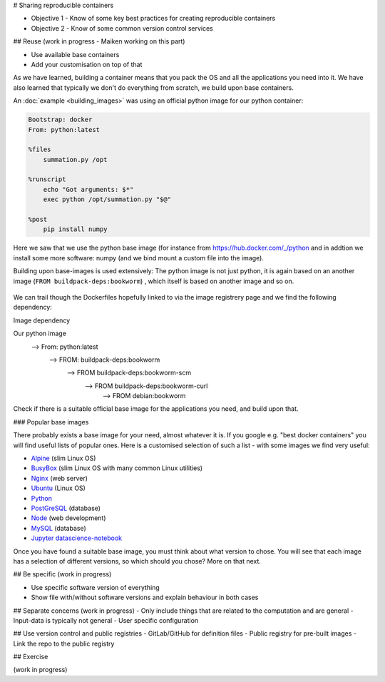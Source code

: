 # Sharing reproducible containers

.. objectives::

- Objective 1 - Know of some key best practices for creating reproducible containers
- Objective 2 - Know of some common version control services


## Reuse
(work in progress - Maiken working on this part)

- Use available base containers
- Add your customisation on top of that

As we have learned, building a container means that you pack the OS and all the applications you need into it. We have also learned that typically we don't do everything from scratch, we build upon base containers.

An :doc:`example <building_images>` was using an official python image for our python container: 

.. code-block:: singularity

   Bootstrap: docker
   From: python:latest

   %files
       summation.py /opt

   %runscript
       echo "Got arguments: $*"
       exec python /opt/summation.py "$@"

   %post
       pip install numpy


Here we saw that we use the python base image (for instance from `<https://hub.docker.com/_/python>`_ and in addtion we install some more software: numpy (and we bind mount a custom file into the image). 

Building upon base-images is used extensively: The python image is not just python, it is again based on an another image (``FROM buildpack-deps:bookworm``) , which itself is based on another image and so on. 

.. figure:: img/dockerfile_python_image.png


We can trail though the Dockerfiles hopefully linked to via the image registrery page and we find the following dependency:

Image dependency

.. code-block::

Our python image
   --> From: python:latest
     --> FROM: buildpack-deps:bookworm
       --> FROM buildpack-deps:bookworm-scm
         --> FROM buildpack-deps:bookworm-curl
           --> FROM debian:bookworm

.. admonition:: Take-away message

Check if there is a suitable official base image for the applications you need, and build upon that. 

### Popular base images

There probably exists a base image for your need, almost whatever it is. If you google e.g. "best docker containers" you will find useful lists of popular ones. Here is a customised selection of such a list - with some images we find very useful: 

- `Alpine <https://hub.docker.com/_/alpine>`_ (slim Linux OS)

- `BusyBox <https://hub.docker.com/_/busybox>`_ (slim Linux OS with many common Linux utilities)

- `Nginx <https://hub.docker.com/_/nginx>`_ (web server)

- `Ubuntu <https://hub.docker.com/_/ubuntu>`_ (Linux OS)

- `Python <https://hub.docker.com/_/python>`_

- `PostGreSQL <https://hub.docker.com/_/postgres>`_ (database)

- `Node <https://hub.docker.com/_/node>`_ (web development)

- `MySQL <https://hub.docker.com/_/mysql>`_ (database) 
    
- `Jupyter datascience-notebook <https://hub.docker.com/r/jupyter/datascience-notebook>`_

Once you have found a suitable base image, you must think about what version to chose. You will see that each image has a selection of different versions, so which should you chose? More on that next. 

## Be specific
(work in progress)

- Use specific software version of everything
- Show file with/without software versions and explain behaviour in both cases


## Separate concerns
(work in progress)
- Only include things that are related to the computation and are general
- Input-data is typically not general
- User specific configuration 
 
## Use version control and public registries
- GitLab/GitHub for definition files
- Public registry for pre-built images
- Link the repo to the public registry

## Exercise

(work in progress)

